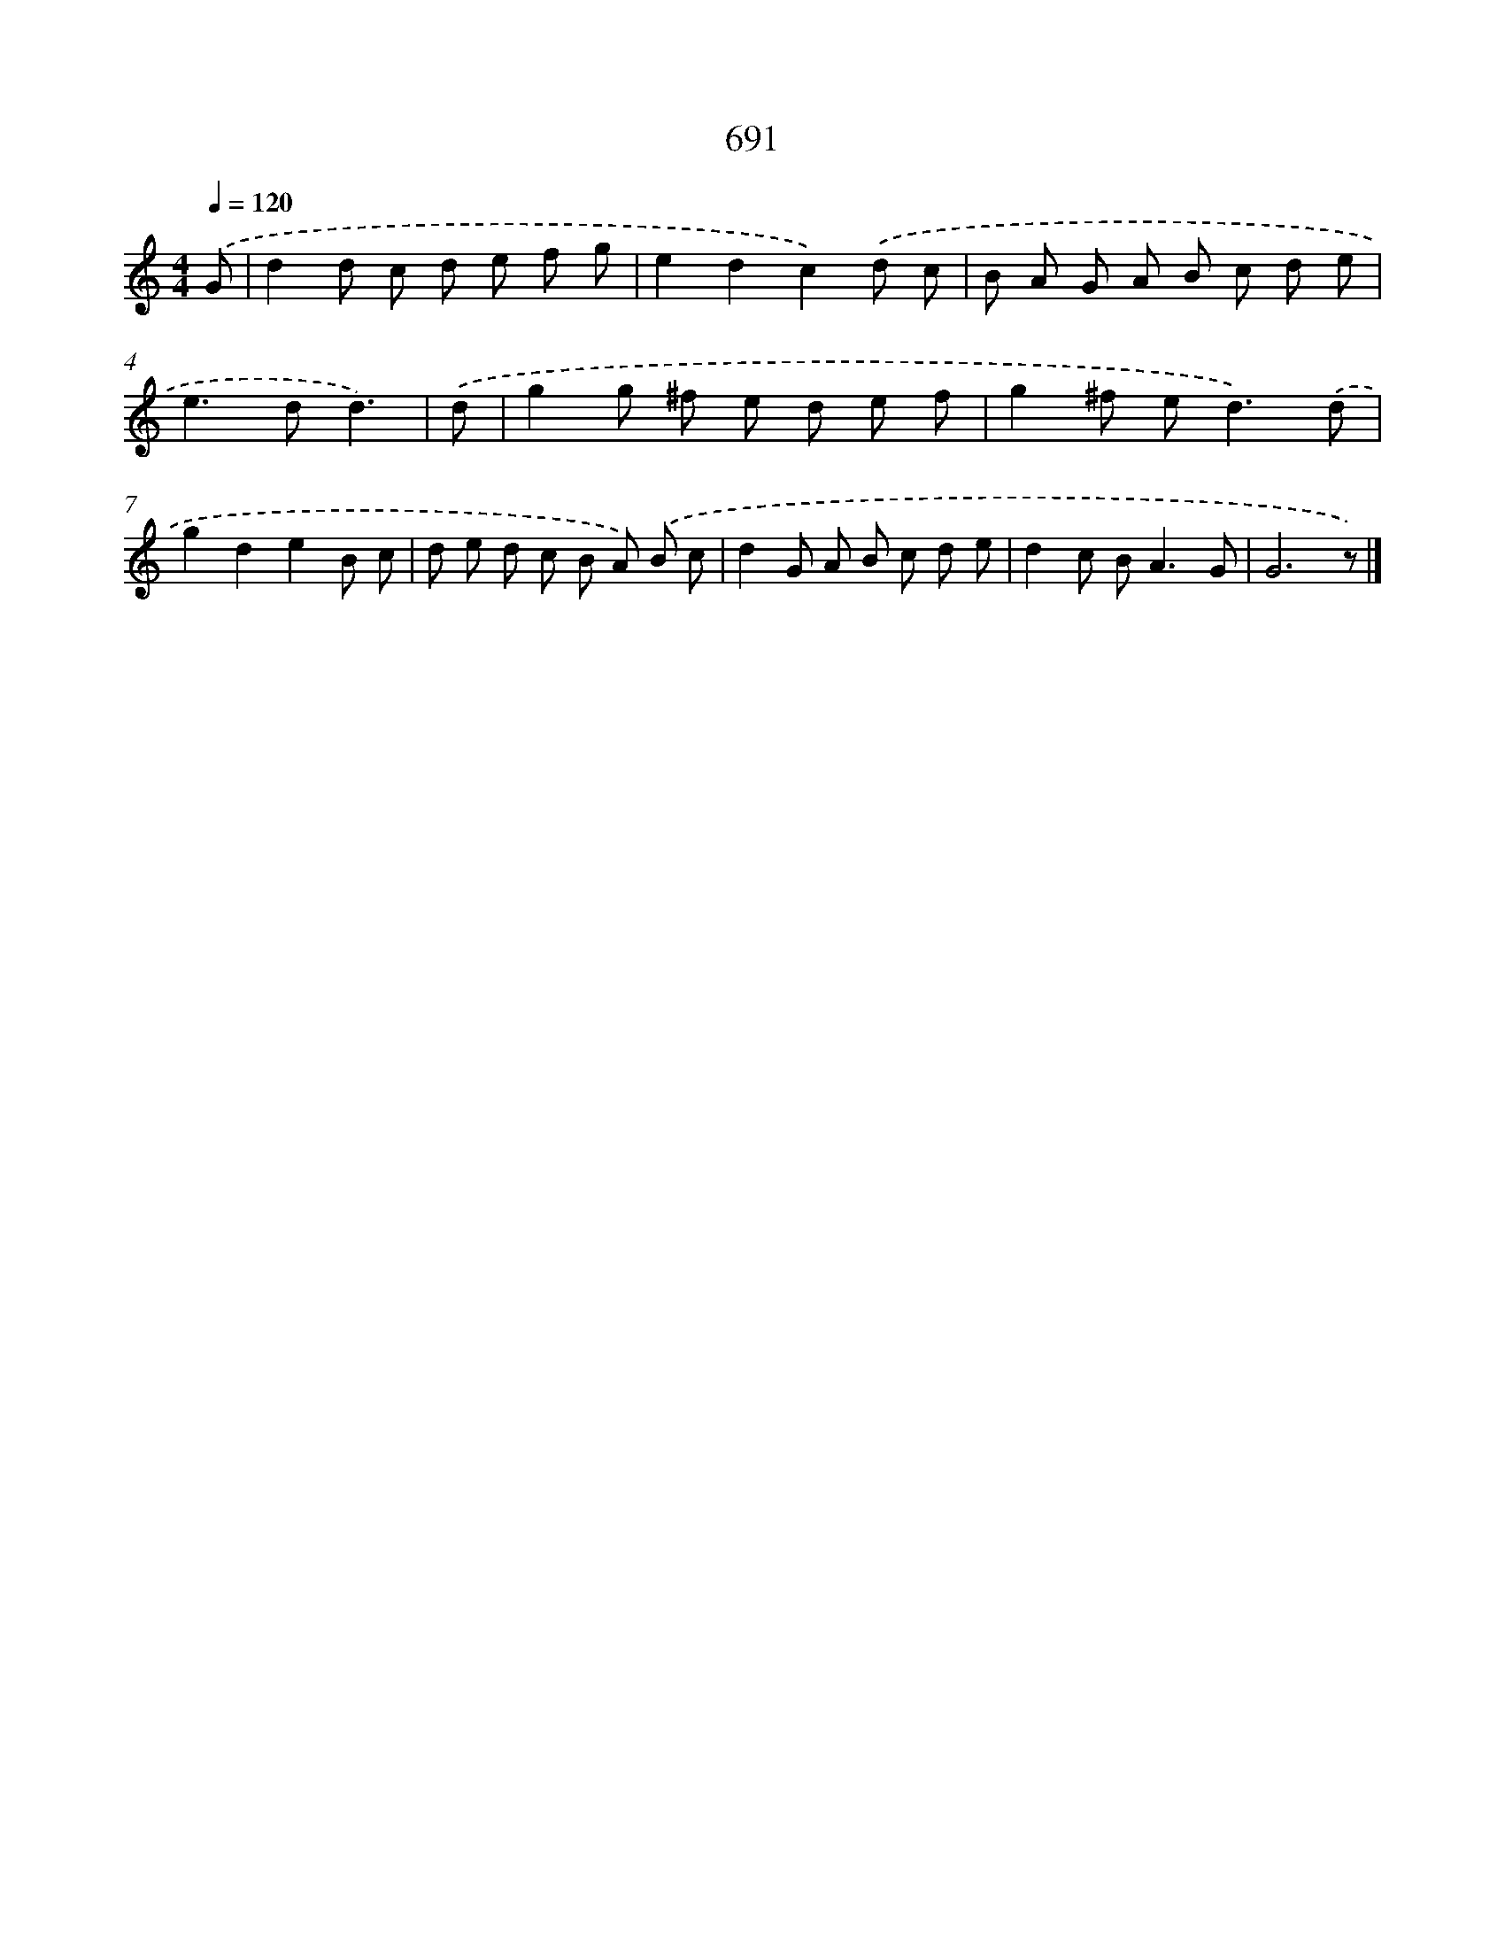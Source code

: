 X: 8444
T: 691
%%abc-version 2.0
%%abcx-abcm2ps-target-version 5.9.1 (29 Sep 2008)
%%abc-creator hum2abc beta
%%abcx-conversion-date 2018/11/01 14:36:47
%%humdrum-veritas 752892161
%%humdrum-veritas-data 3175412039
%%continueall 1
%%barnumbers 0
L: 1/8
M: 4/4
Q: 1/4=120
K: C clef=treble
.('G [I:setbarnb 1]|
d2d c d e f g |
e2d2c2).('d c |
B A G A B c d e |
e2>d2d3) |
.('d [I:setbarnb 5]|
g2g ^f e d e f |
g2^f e2<d2).('d |
g2d2e2B c |
d e d c B A) .('B c |
d2G A B c d e |
d2c B2<A2G |
G6z) |]
